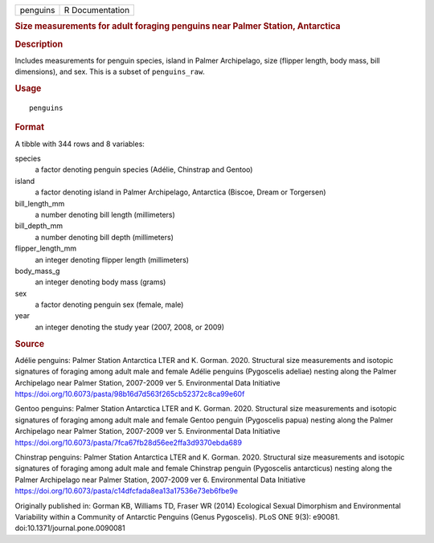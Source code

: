 .. container::

   ======== ===============
   penguins R Documentation
   ======== ===============

   .. rubric:: Size measurements for adult foraging penguins near Palmer
      Station, Antarctica
      :name: size-measurements-for-adult-foraging-penguins-near-palmer-station-antarctica

   .. rubric:: Description
      :name: description

   Includes measurements for penguin species, island in Palmer
   Archipelago, size (flipper length, body mass, bill dimensions), and
   sex. This is a subset of ``penguins_raw``.

   .. rubric:: Usage
      :name: usage

   ::

      penguins

   .. rubric:: Format
      :name: format

   A tibble with 344 rows and 8 variables:

   species
      a factor denoting penguin species (Adélie, Chinstrap and Gentoo)

   island
      a factor denoting island in Palmer Archipelago, Antarctica
      (Biscoe, Dream or Torgersen)

   bill_length_mm
      a number denoting bill length (millimeters)

   bill_depth_mm
      a number denoting bill depth (millimeters)

   flipper_length_mm
      an integer denoting flipper length (millimeters)

   body_mass_g
      an integer denoting body mass (grams)

   sex
      a factor denoting penguin sex (female, male)

   year
      an integer denoting the study year (2007, 2008, or 2009)

   .. rubric:: Source
      :name: source

   Adélie penguins: Palmer Station Antarctica LTER and K. Gorman. 2020.
   Structural size measurements and isotopic signatures of foraging
   among adult male and female Adélie penguins (Pygoscelis adeliae)
   nesting along the Palmer Archipelago near Palmer Station, 2007-2009
   ver 5. Environmental Data Initiative
   https://doi.org/10.6073/pasta/98b16d7d563f265cb52372c8ca99e60f

   Gentoo penguins: Palmer Station Antarctica LTER and K. Gorman. 2020.
   Structural size measurements and isotopic signatures of foraging
   among adult male and female Gentoo penguin (Pygoscelis papua) nesting
   along the Palmer Archipelago near Palmer Station, 2007-2009 ver 5.
   Environmental Data Initiative
   https://doi.org/10.6073/pasta/7fca67fb28d56ee2ffa3d9370ebda689

   Chinstrap penguins: Palmer Station Antarctica LTER and K. Gorman.
   2020. Structural size measurements and isotopic signatures of
   foraging among adult male and female Chinstrap penguin (Pygoscelis
   antarcticus) nesting along the Palmer Archipelago near Palmer
   Station, 2007-2009 ver 6. Environmental Data Initiative
   https://doi.org/10.6073/pasta/c14dfcfada8ea13a17536e73eb6fbe9e

   Originally published in: Gorman KB, Williams TD, Fraser WR (2014)
   Ecological Sexual Dimorphism and Environmental Variability within a
   Community of Antarctic Penguins (Genus Pygoscelis). PLoS ONE 9(3):
   e90081. doi:10.1371/journal.pone.0090081
